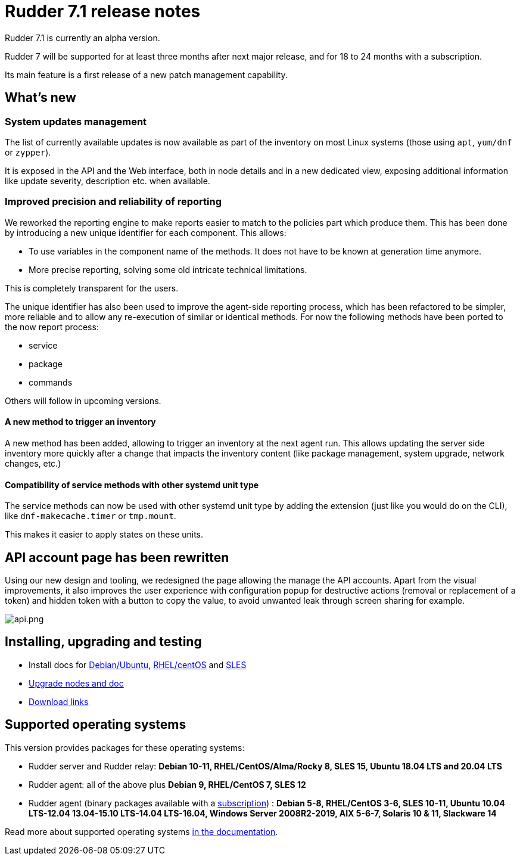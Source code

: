 = Rudder 7.1 release notes

Rudder 7.1 is currently an alpha version.

Rudder 7 will be supported for at least three months after next major release,
and for 18 to 24 months with a subscription.

Its main feature is a first release of a new patch management capability.

== What's new

=== System updates management

The list of currently available updates is now available as part of the inventory on most Linux systems
(those using `apt`, `yum/dnf` or `zypper`).

It is exposed in the API and the Web interface, both in node details and in a new dedicated view,
exposing additional information like update severity, description etc. when available.

//image::images/update.png[update.png]

=== Improved precision and reliability of reporting

We reworked the reporting engine to make reports easier to match to the policies part which produce
them. This has been done by introducing a new unique identifier for each component. This allows:

* To use variables in the component name of the methods. It does not have to be known at generation time anymore.
* More precise reporting, solving some old intricate technical limitations.

This is completely transparent for the users.

The unique identifier has also been used to improve the agent-side reporting process, which has been
refactored to be simpler, more reliable and to allow any re-execution of similar or identical methods.
For now the following methods have been ported to the now report process:

* service
* package
* commands

Others will follow in upcoming versions.

==== A new method to trigger an inventory

A new method has been added, allowing to trigger an inventory at the next agent run.
This allows updating the server side inventory more quickly after a change that impacts the inventory
content (like package management, system upgrade, network changes, etc.)

==== Compatibility of service methods with other systemd unit type

The service methods can now be used with other systemd unit type by adding the extension
(just like you would do on the CLI), like `dnf-makecache.timer` or `tmp.mount`.

This makes it easier to apply states on these units.

== API account page has been rewritten

Using our new design and tooling, we redesigned the page allowing the manage the API accounts.
Apart from the visual improvements, it also improves the user experience with configuration
popup for destructive actions (removal or replacement of a token) and hidden token with a button
to copy the value, to avoid unwanted leak through screen sharing for example.

image::images/api.png[api.png]

== Installing, upgrading and testing

* Install docs for https://docs.rudder.io/reference/7.1/installation/server/debian.html[Debian/Ubuntu],
https://docs.rudder.io/reference/7.1/installation/server/rhel.html[RHEL/centOS] and
https://docs.rudder.io/reference/7.1/installation/server/sles.html[SLES]
* https://docs.rudder.io/reference/7.1/installation/upgrade/notes.html[Upgrade nodes and doc]
* https://docs.rudder.io/reference/7.1/installation/versions.html#_versions[Download links]

== Supported operating systems

This version provides packages for these operating systems:

* Rudder server and Rudder relay: *Debian 10-11, RHEL/CentOS/Alma/Rocky 8,
SLES 15, Ubuntu 18.04 LTS and 20.04 LTS*
* Rudder agent: all of the above plus *Debian 9, RHEL/CentOS 7, SLES 12*
* Rudder agent (binary packages available with a https://www.rudder.io/en/pricing/subscription/[subscription]) : *Debian 5-8, RHEL/CentOS 3-6,
SLES 10-11, Ubuntu 10.04 LTS-12.04 13.04-15.10 LTS-14.04 LTS-16.04, Windows Server 2008R2-2019, AIX
5-6-7, Solaris 10 & 11, Slackware 14*

Read more about supported operating systems 
https://docs.rudder.io/reference/7.1/installation/operating_systems.html[in the documentation].

